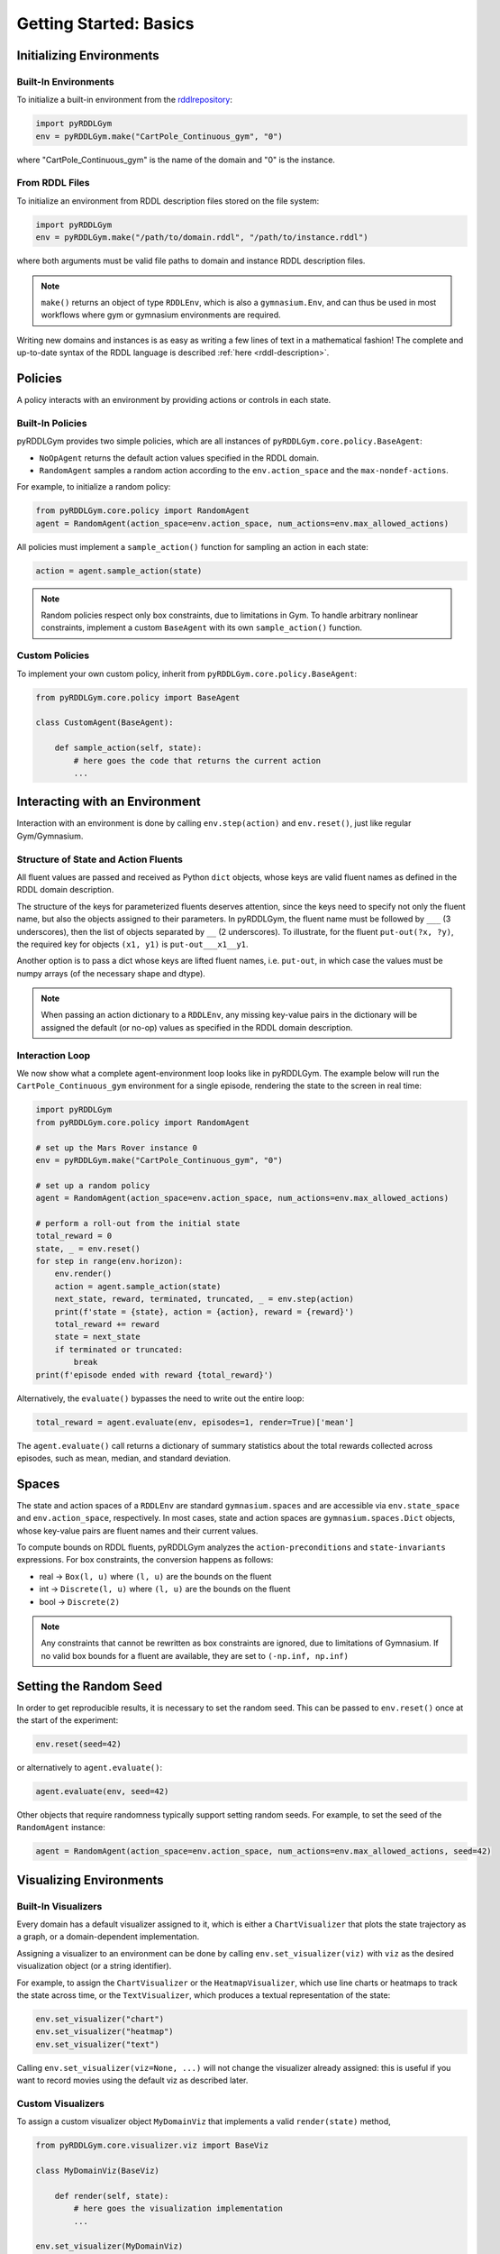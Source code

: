 Getting Started: Basics
===============

Initializing Environments
-------------------

Built-In Environments
^^^^^^^^^^^^^^^^^^^

To initialize a built-in environment from the `rddlrepository <https://github.com/pyrddlgym-project/rddlrepository>`_:

.. code-block:: python

    import pyRDDLGym
    env = pyRDDLGym.make("CartPole_Continuous_gym", "0")

where "CartPole_Continuous_gym" is the name of the domain and "0" is the instance.

From RDDL Files
^^^^^^^^^^^^^^^^^^^

To initialize an environment from RDDL description files stored on the file system:

.. code-block:: python

    import pyRDDLGym
    env = pyRDDLGym.make("/path/to/domain.rddl", "/path/to/instance.rddl")

where both arguments must be valid file paths to domain and instance RDDL description files.

.. note::
   ``make()`` returns an object of type ``RDDLEnv``, which is also a ``gymnasium.Env``, and can thus be used in 
   most workflows where gym or gymnasium environments are required.

Writing new domains and instances is as easy as writing a few lines of text in a mathematical fashion!
The complete and up-to-date syntax of the RDDL language is described :ref:`here <rddl-description>`.

Policies
----------------------------

A policy interacts with an environment by providing actions or controls in each state.

Built-In Policies
^^^^^^^^^^^^^^^^^^^

pyRDDLGym provides two simple policies, which are all instances of ``pyRDDLGym.core.policy.BaseAgent``:

- ``NoOpAgent`` returns the default action values specified in the RDDL domain.
- ``RandomAgent`` samples a random action according to the ``env.action_space`` and the ``max-nondef-actions``.

For example, to initialize a random policy:

.. code-block:: python

    from pyRDDLGym.core.policy import RandomAgent
    agent = RandomAgent(action_space=env.action_space, num_actions=env.max_allowed_actions)

All policies must implement a ``sample_action()`` function for sampling an action in each state:

.. code-block:: python

    action = agent.sample_action(state)
 
.. note::
   Random policies respect only box constraints, due to limitations in Gym.
   To handle arbitrary nonlinear constraints, implement a custom ``BaseAgent``
   with its own ``sample_action()`` function.

.. raw:: html 

   <a href="notebooks/simulating_pyrddlgym_random_policy.html"> 
       <img src="_static/notebook_icon.png" alt="Jupyter Notebook" style="width:64px;height:64px;margin-right:5px;margin-top:5px;margin-bottom:5px;">
       Related example: Simulating an environment in pyRDDLGym with a built-in policy.
   </a>


Custom Policies
^^^^^^^^^^^^^^^^^^^

To implement your own custom policy, inherit from ``pyRDDLGym.core.policy.BaseAgent``:

.. code-block:: python

    from pyRDDLGym.core.policy import BaseAgent
    
    class CustomAgent(BaseAgent):
    
        def sample_action(self, state):
            # here goes the code that returns the current action
            ...     

.. raw:: html 

   <a href="notebooks/simulating_pyrddlgym_custom_policy.html"> 
       <img src="_static/notebook_icon.png" alt="Jupyter Notebook" style="width:64px;height:64px;margin-right:5px;margin-top:5px;margin-bottom:5px;">
       Related example: Simulating an environment in pyRDDLGym with a custom policy.
   </a>
   

Interacting with an Environment
----------------------------

Interaction with an environment is done by calling ``env.step(action)`` 
and ``env.reset()``, just like regular Gym/Gymnasium.

Structure of State and Action Fluents
^^^^^^^^^^^^^^^^^^^

All fluent values are passed and received as Python ``dict`` objects,
whose keys are valid fluent names as defined in the RDDL domain description.

The structure of the keys for parameterized fluents deserves attention, since the keys 
need to specify not only the fluent name, but also the objects assigned to their parameters.
In pyRDDLGym, the fluent name must be followed by ``___`` (3 underscores), then the 
list of objects separated by ``__`` (2 underscores). To illustrate, for the fluent
``put-out(?x, ?y)``, the required key for objects ``(x1, y1)`` is ``put-out___x1__y1``.

Another option is to pass a dict whose keys are lifted fluent names, i.e. ``put-out``, in which
case the values must be numpy arrays (of the necessary shape and dtype).

.. note::
   When passing an action dictionary to a ``RDDLEnv``,
   any missing key-value pairs in the dictionary will be assigned the default (or no-op) values
   as specified in the RDDL domain description.

Interaction Loop
^^^^^^^^^^^^^^^^^^^

We now show what a complete agent-environment loop looks like in pyRDDLGym.
The example below will run the ``CartPole_Continuous_gym`` environment for a single episode, 
rendering the state to the screen in real time:

.. code-block:: python

    import pyRDDLGym
    from pyRDDLGym.core.policy import RandomAgent

    # set up the Mars Rover instance 0
    env = pyRDDLGym.make("CartPole_Continuous_gym", "0")
    
    # set up a random policy
    agent = RandomAgent(action_space=env.action_space, num_actions=env.max_allowed_actions)
    
    # perform a roll-out from the initial state
    total_reward = 0
    state, _ = env.reset()
    for step in range(env.horizon):
        env.render()
        action = agent.sample_action(state)
        next_state, reward, terminated, truncated, _ = env.step(action)
        print(f'state = {state}, action = {action}, reward = {reward}')
        total_reward += reward
        state = next_state
        if terminated or truncated:
            break
    print(f'episode ended with reward {total_reward}')

Alternatively, the ``evaluate()`` bypasses the need to write out the entire loop:

.. code-block:: python
	
    total_reward = agent.evaluate(env, episodes=1, render=True)['mean']
  
The ``agent.evaluate()`` call returns a dictionary of summary statistics about the 
total rewards collected across episodes, such as mean, median, and standard deviation.

Spaces
------

The state and action spaces of a ``RDDLEnv`` are standard ``gymnasium.spaces`` and are
accessible via ``env.state_space`` and ``env.action_space``, respectively.
In most cases, state and action spaces are ``gymnasium.spaces.Dict`` objects, whose key-value pairs
are fluent names and their current values.

To compute bounds on RDDL fluents, pyRDDLGym analyzes the 
``action-preconditions`` and ``state-invariants`` expressions. 
For box constraints, the conversion happens as follows:

- real -> ``Box(l, u)`` where ``(l, u)`` are the bounds on the fluent
- int -> ``Discrete(l, u)`` where ``(l, u)`` are the bounds on the fluent
- bool -> ``Discrete(2)``

.. note::
   Any constraints that cannot be rewritten as box constraints are ignored, due to limitations of Gymnasium.
   If no valid box bounds for a fluent are available, they are set to ``(-np.inf, np.inf)``


Setting the Random Seed
------

In order to get reproducible results, it is necessary to set the random seed. 
This can be passed to ``env.reset()`` once at the start of the experiment:

.. code-block:: python
	
    env.reset(seed=42)

or alternatively to ``agent.evaluate()``:

.. code-block:: python
	
    agent.evaluate(env, seed=42)

Other objects that require randomness typically support setting random seeds.
For example, to set the seed of the ``RandomAgent`` instance:

.. code-block:: python

    agent = RandomAgent(action_space=env.action_space, num_actions=env.max_allowed_actions, seed=42)

Visualizing Environments
-------------

Built-In Visualizers
^^^^^^^^^^^^^^^^^^^

Every domain has a default visualizer assigned to it, which is either a 
``ChartVisualizer`` that plots the state trajectory as a graph, or a domain-dependent implementation.

Assigning a visualizer to an environment can be done by calling 
``env.set_visualizer(viz)`` with ``viz`` as the desired visualization object (or a string identifier).

For example, to assign the ``ChartVisualizer`` or the ``HeatmapVisualizer``, 
which use line charts or heatmaps to track the state across time, 
or the ``TextVisualizer``, which produces a textual representation of the state:

.. code-block:: python

    env.set_visualizer("chart")
    env.set_visualizer("heatmap")
    env.set_visualizer("text")
    
Calling ``env.set_visualizer(viz=None, ...)`` will not change the visualizer already assigned: this is useful
if you want to record movies using the default viz as described later.

Custom Visualizers
^^^^^^^^^^^^^^^^^^^

To assign a custom visualizer object ``MyDomainViz`` that implements a valid ``render(state)`` method,

.. code-block:: python

    from pyRDDLGym.core.visualizer.viz import BaseViz 

    class MyDomainViz(BaseViz)
        
        def render(self, state):
            # here goes the visualization implementation
            ...

    env.set_visualizer(MyDomainViz)

.. warning::
   The visualizer argument in ``set_visualizer`` should not contain the customary 
   ``()`` when initializing the visualizer object, since this is done internally.
   So, instead of writing ``env.set_visualizer(MyDomainViz(**MyArgs))``, write 
   ``env.set_visualizer(MyDomainViz, viz_kwargs=MyArgs)``.

All visualizers can be activated in an environment by calling ``env.render()``
on each call to ``env.step()`` or ``env.reset()``, just like regular Gym/Gymnasium.

Recording Movies
--------------------------

A ``MovieGenerator`` class is provided to capture videos of the environment interaction over time:

.. code-block:: python
    
    from pyRDDLGym.core.visualizer.movie import MovieGenerator
    recorder = MovieGenerator("/folder/path/to/save/animation", "env_name", max_frames=999999)
    env.set_visualizer(viz=None, movie_gen=recorder)

Upon calling ``env.close()``, the images captured will be combined into video format and saved to the desired path.
Any temporary files created to capture individual frames during interaction will be deleted from disk.

.. note::
   Videos will not be saved until the environment is closed with ``env.close()``. However, frames will be recorded
   to disk continuously while the environment interaction is taking place (to save RAM), which will be used to generate the video.
   Therefore, it is important to not delete these images while the recording is taking place.

.. raw:: html 

   <a href="notebooks/recording_movies_in_pyrddlgym.html"> 
       <img src="_static/notebook_icon.png" alt="Jupyter Notebook" style="width:64px;height:64px;margin-right:5px;margin-top:5px;margin-bottom:5px;">
       Related example: Recording a movie of a simulation in pyRDDLGym.
   </a>
   
   
Logging Simulation Data
--------------------------

A record of all past interactions with an environment can be logged to a machine
readable CSV file for later analysis:

.. code-block:: python
	
    env = pyRDDLGym.make("CartPole_Continuous_gym", "0", log_path="/path/to/output.csv")
                            
Upon interacting with the environment, pyRDDLGym appends the new observations to the log file at the
specified path. Logging continues until ``env.close()`` is called.
